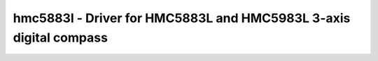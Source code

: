 .. _hmc5883l:

hmc5883l - Driver for HMC5883L and HMC5983L 3-axis digital compass
==================================================================

.. doxygengroup:: hmc5883l
   :members:


